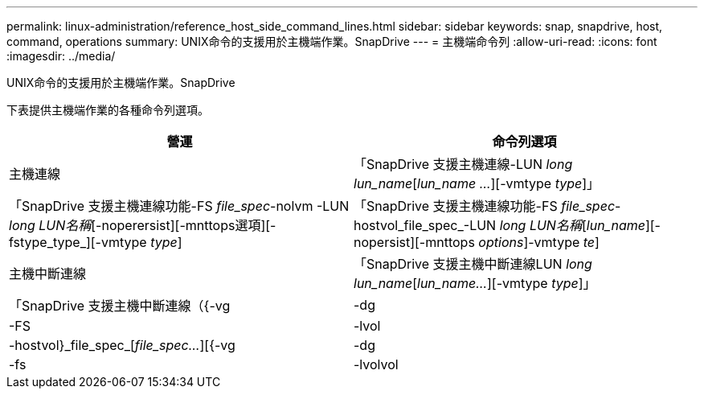 ---
permalink: linux-administration/reference_host_side_command_lines.html 
sidebar: sidebar 
keywords: snap, snapdrive, host, command, operations 
summary: UNIX命令的支援用於主機端作業。SnapDrive 
---
= 主機端命令列
:allow-uri-read: 
:icons: font
:imagesdir: ../media/


[role="lead"]
UNIX命令的支援用於主機端作業。SnapDrive

下表提供主機端作業的各種命令列選項。

|===
| 營運 | 命令列選項 


 a| 
主機連線
 a| 
「SnapDrive 支援主機連線-LUN _long lun_name_[_lun_name ..._][-vmtype _type_]」



 a| 
「SnapDrive 支援主機連線功能-FS _file_spec_-nolvm -LUN _long LUN名稱_[-noperersist][-mnttops選項][-fstype_type_][-vmtype _type_]



 a| 
「SnapDrive 支援主機連線功能-FS _file_spec_-hostvol_file_spec_-LUN _long LUN名稱_[_lun_name_][-nopersist][-mnttops _options_]-vmtype _te_]



 a| 
主機中斷連線
 a| 
「SnapDrive 支援主機中斷連線LUN _long lun_name_[_lun_name..._][-vmtype _type_]」



 a| 
「SnapDrive 支援主機中斷連線（{-vg |-dg |-FS |-lvol |-hostvol}_file_spec_[_file_spec..._][{-vg |-dg |-fs |-lvolvol |-hostvol}_file_spec_[_file_spec..._]...）] [-f完整][-fstype_type_][-vmtype _type_]

|===